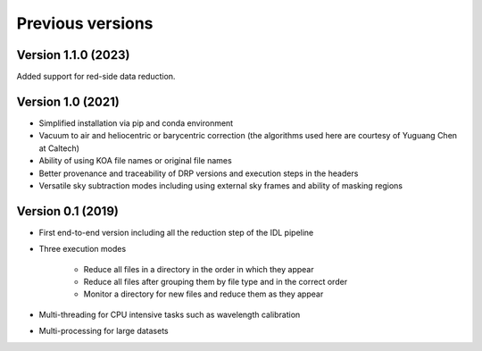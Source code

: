 .. _versions:

=================
Previous versions
=================



Version 1.1.0 (2023)
--------------------
Added support for red-side data reduction.

Version 1.0 (2021)
------------------

* Simplified installation via pip and conda environment
* Vacuum to air and heliocentric or barycentric correction (the algorithms used here are courtesy of Yuguang Chen at Caltech)
* Ability of using KOA file names or original file names
* Better provenance and traceability of DRP versions and execution steps in the headers
* Versatile sky subtraction modes including using external sky frames and ability of masking regions


Version 0.1 (2019)
------------------

* First end-to-end version including all the reduction step of the IDL pipeline
* Three execution modes

   * Reduce all files in a directory in the order in which they appear
   * Reduce all files after grouping them by file type and in the correct order
   * Monitor a directory for new files and reduce them as they appear

* Multi-threading for CPU intensive tasks such as wavelength calibration
* Multi-processing for large datasets

